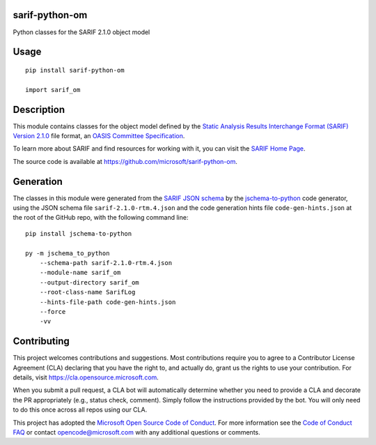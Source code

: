 sarif-python-om
===============

Python classes for the SARIF 2.1.0 object model

Usage
=====
::

    pip install sarif-python-om

    import sarif_om

Description
===========

This module contains classes for the object model defined by the
`Static Analysis Results Interchange Format (SARIF) Version 2.1.0 <https://docs.oasis-open.org/sarif/sarif/v2.1.0/cs01>`_ file format,
an `OASIS <https://www.oasis-open.org>`_ `Committee Specification <https://www.oasis-open.org/news/announcements/static-analysis-results-interchange-format-sarif-v2-1-0-from-the-sarif-tc-is-an-a>`_.

To learn more about SARIF and find resources for working with it, you can visit the `SARIF Home Page <http://sarifweb.azurewebsites.net/>`_.

The source code is available at https://github.com/microsoft/sarif-python-om.

Generation
==========

The classes in this module were generated from the `SARIF JSON schema <https://docs.oasis-open.org/sarif/sarif/v2.1.0/cs01/schemas/sarif-schema-2.1.0.json>`_
by the `jschema-to-python <https://github.com/microsoft/jschema-to-python>`_ code generator,
using the JSON schema file ``sarif-2.1.0-rtm.4.json`` and the code generation hints file ``code-gen-hints.json``
at the root of the GitHub repo, with the following command line::

    pip install jschema-to-python

    py -m jschema_to_python
        --schema-path sarif-2.1.0-rtm.4.json
        --module-name sarif_om
        --output-directory sarif_om
        --root-class-name SarifLog
        --hints-file-path code-gen-hints.json
        --force
        -vv

Contributing
============

This project welcomes contributions and suggestions.  Most contributions require you to agree to a
Contributor License Agreement (CLA) declaring that you have the right to, and actually do, grant us
the rights to use your contribution. For details, visit https://cla.opensource.microsoft.com.

When you submit a pull request, a CLA bot will automatically determine whether you need to provide
a CLA and decorate the PR appropriately (e.g., status check, comment). Simply follow the instructions
provided by the bot. You will only need to do this once across all repos using our CLA.

This project has adopted the `Microsoft Open Source Code of Conduct <https://opensource.microsoft.com/codeofconduct>`_.
For more information see the `Code of Conduct FAQ <https://opensource.microsoft.com/codeofconduct/faq>`_ or
contact `opencode@microsoft.com <mailto:opencode@microsoft.com>`_ with any additional questions or comments.
